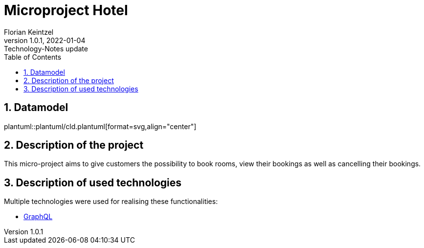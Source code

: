 = Microproject Hotel
Florian Keintzel
1.0.1, 2022-01-04: Technology-Notes update
ifndef::imagesdir[:imagesdir: images]
//:toc-placement!:  // prevents the generation of the doc at this position, so it can be printed afterwards
:sourcedir: ../src/main/java
:icons: font
:sectnums:    // Nummerierung der Überschriften / section numbering
:toc: left

//Need this blank line after ifdef, don't know why...
ifdef::backend-html5[]

// print the toc here (not at the default position)
//toc::[]

== Datamodel
plantuml::plantuml/cld.plantuml[format=svg,align="center"]

== Description of the project
This micro-project aims to give customers the possibility to book rooms, view their bookings as well as cancelling their bookings.


== Description of used technologies
Multiple technologies were used for realising these functionalities:

 * <<graphql.adoc#?,GraphQL>>
// * <<validation.adoc#?,Validation>>
// * <<grpc.adoc#?,gRPC>>




